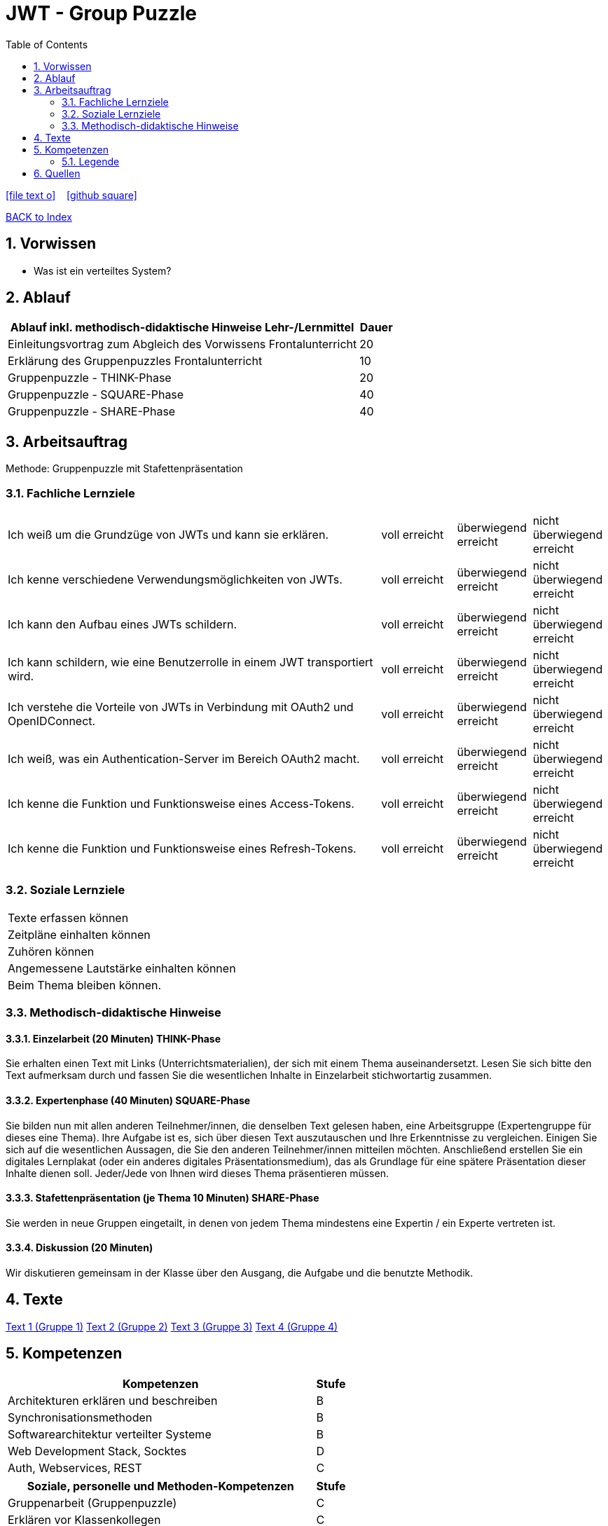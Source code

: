 = JWT - Group Puzzle
ifndef::imagesdir[:imagesdir: images]
:icons: font
:source-highlighter: highlight.js
:experimental:
:sectnums:
:toc:
ifdef::backend-html5[]

// https://fontawesome.com/v4.7.0/icons/
icon:file-text-o[link=https://raw.githubusercontent.com/UnterrainerInformatik/documents/main/asciidocs/{docname}.adoc] ‏ ‏ ‎
icon:github-square[link=https://github.com/UnterrainerInformatik/documents] ‏ ‏ ‎
endif::backend-html5[]

link:https://unterrainerinformatik.github.io/lectures/index.html[BACK to Index]

== Vorwissen
* Was ist ein verteiltes System?
  
== Ablauf
[cols="10,1",options="header"]
|===
|Ablauf inkl. methodisch-didaktische Hinweise	Lehr-/Lernmittel | Dauer
|Einleitungsvortrag zum Abgleich des Vorwissens	Frontalunterricht | 20
|Erklärung des Gruppenpuzzles	Frontalunterricht | 10
|Gruppenpuzzle - THINK-Phase | 20
|Gruppenpuzzle - SQUARE-Phase | 40
|Gruppenpuzzle - SHARE-Phase | 40
|Nachbesprechung	Fragerunde	20
|===

== Arbeitsauftrag

Methode: Gruppenpuzzle mit Stafettenpräsentation

=== Fachliche Lernziele

[cols="10,2,2,2"]
|===
|Ich weiß um die Grundzüge von JWTs und kann sie erklären. | voll erreicht | überwiegend erreicht | nicht überwiegend erreicht
|Ich kenne verschiedene Verwendungsmöglichkeiten von JWTs. | voll erreicht | überwiegend erreicht | nicht überwiegend erreicht
|Ich kann den Aufbau eines JWTs schildern. | voll erreicht | überwiegend erreicht | nicht überwiegend erreicht
|Ich kann schildern, wie eine Benutzerrolle in einem JWT transportiert wird. | voll erreicht | überwiegend erreicht | nicht überwiegend erreicht
|Ich verstehe die Vorteile von JWTs in Verbindung mit OAuth2 und OpenIDConnect. | voll erreicht | überwiegend erreicht | nicht überwiegend erreicht
|Ich weiß, was ein Authentication-Server im Bereich OAuth2 macht. | voll erreicht | überwiegend erreicht | nicht überwiegend erreicht
|Ich kenne die Funktion und Funktionsweise eines Access-Tokens. | voll erreicht | überwiegend erreicht | nicht überwiegend erreicht
|Ich kenne die Funktion und Funktionsweise eines Refresh-Tokens. | voll erreicht | überwiegend erreicht | nicht überwiegend erreicht
|===

=== Soziale Lernziele

|===
|Texte erfassen können
|Zeitpläne einhalten können
|Zuhören können
|Angemessene Lautstärke einhalten können
|Beim Thema bleiben können.
|===

=== Methodisch-didaktische Hinweise

==== Einzelarbeit (20 Minuten) THINK-Phase
Sie erhalten einen Text mit Links (Unterrichtsmaterialien), der sich mit einem Thema auseinandersetzt. Lesen Sie sich bitte den Text aufmerksam durch und fassen Sie die wesentlichen Inhalte in Einzelarbeit stichwortartig zusammen.

==== Expertenphase (40 Minuten) SQUARE-Phase
Sie bilden nun mit allen anderen Teilnehmer/innen, die denselben Text gelesen haben, eine Arbeitsgruppe (Expertengruppe für dieses eine Thema).
Ihre Aufgabe ist es, sich über diesen Text auszutauschen und Ihre Erkenntnisse zu vergleichen. Einigen Sie sich auf die wesentlichen Aussagen, die Sie den anderen Teilnehmer/innen mitteilen möchten. Anschließend erstellen Sie ein digitales Lernplakat (oder ein anderes digitales Präsentationsmedium), das als Grundlage für eine spätere Präsentation dieser Inhalte dienen soll. Jeder/Jede von Ihnen wird dieses Thema präsentieren müssen.

==== Stafettenpräsentation (je Thema 10 Minuten) SHARE-Phase
Sie werden in neue Gruppen eingetailt, in denen von jedem Thema mindestens eine Expertin / ein Experte vertreten ist.

==== Diskussion (20 Minuten)
Wir diskutieren gemeinsam in der Klasse über den Ausgang, die Aufgabe und die benutzte Methodik.

== Texte
link:https://unterrainerinformatik.github.io/lectures/jwt-group-puzzle-text-1.html[Text 1 (Gruppe 1)]
link:https://unterrainerinformatik.github.io/lectures/jwt-group-puzzle-text-2.html[Text 2 (Gruppe 2)]
link:https://unterrainerinformatik.github.io/lectures/jwt-group-puzzle-text-3.html[Text 3 (Gruppe 3)]
link:https://unterrainerinformatik.github.io/lectures/jwt-group-puzzle-text-4.html[Text 4 (Gruppe 4)]


== Kompetenzen
[cols="10,1",options="header"]
|===
|Kompetenzen | Stufe

|Architekturen erklären und beschreiben | B
|Synchronisationsmethoden | B
|Softwarearchitektur verteilter Systeme | B
|Web Development Stack, Socktes | D
|Auth, Webservices, REST | C
|===

[cols="10,1",options="header"]
|===
|Soziale, personelle und Methoden-Kompetenzen | Stufe

|Gruppenarbeit (Gruppenpuzzle) | C
|Erklären vor Klassenkollegen | C
|===

=== Legende
[cols="1,10",options="header"]
|===
|Stufe | Beschreibung
|A	| wiedergeben	Lernende können die Inhalte wiedergeben
|B	| verstehen	Lernende verstehen die Thematik bzw. können diese benennen
|C	| anwenden	Lernende können Aufgaben anhand von AB oder Aufträgen erfüllen
|D	| analysieren	Lernende geben eigene Informationen an andere weiter
|E	| entwickeln	Fallbeispiele, Projekte - Lernende arbeiten selbstständig ohne Vorgabe
|===

== Quellen
* https://jwt.io
* https://jwt.io/introduction
* https://jwt.io/#debugger-io
* https://quarkus.io/guides/security-jwt
* https://developer.okta.com/docs/guides/implement-grant-type/authcode/main/
* https://auth0.com/blog/refresh-tokens-what-are-they-and-when-to-use-them/

